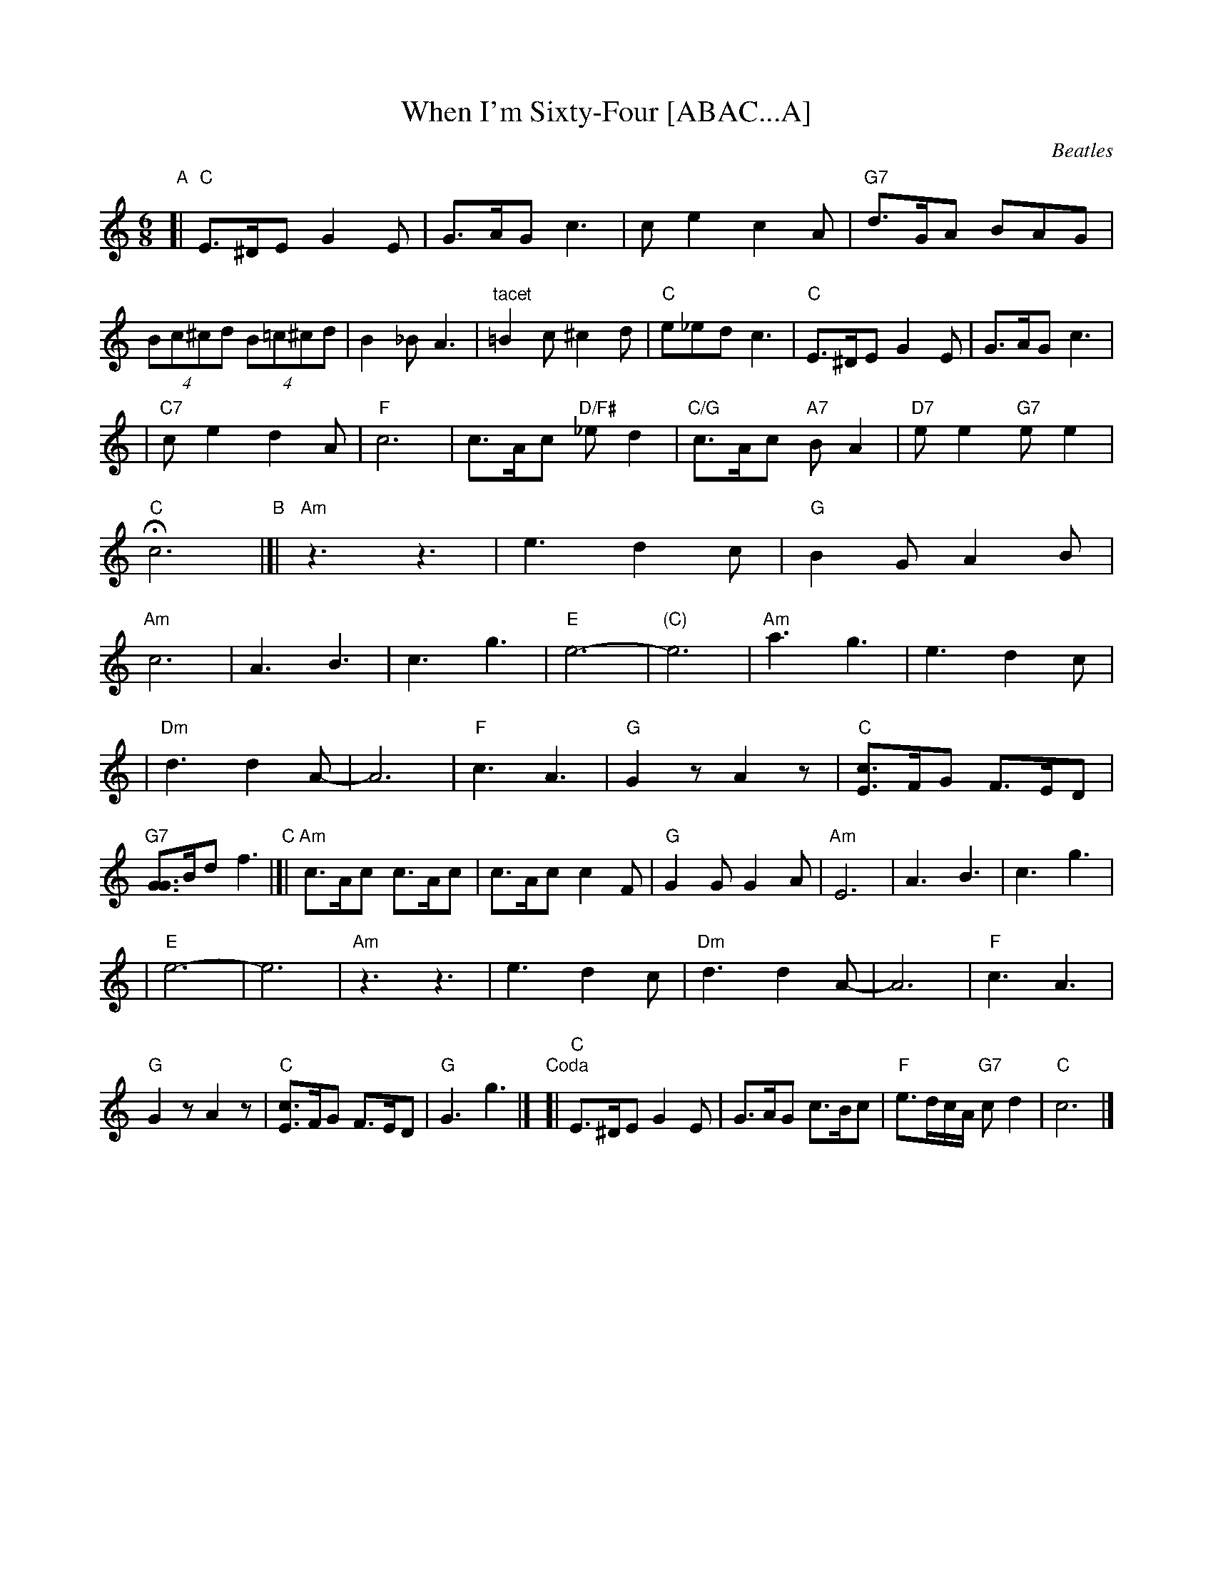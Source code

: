 X: 1
T: When I'm Sixty-Four [ABAC...A]
C: Beatles
R: jig
N: This is NOT the original version of the tune!!!
M: 6/8
L: 1/8
K: C
"A"\
[| "C"E>^DE G2E | G>AG c3 \
| ce2 c2A | "G7"d>GA BAG \
| (4Bc^cd (4B=c^cd | B2_B A3 \
| "tacet"=B2c ^c2d  | "C"e_ed c3 \
| "C"E>^DE G2E | G>AG c3 |
| "C7"ce2 d2A | "F"c6 \
| c>Ac "D/F#"_ed2 | "C/G"c>Ac "A7"BA2 \
| "D7"ee2 "G7"ee2 | "C"Hc6 \
"B"\
|[| "Am"z3 z3 | e3 d2c \
| "G"B2G A2B | "Am"c6 \
| A3 B3 | c3 g3 \
| "E"e6- | "(C)"e6 \
| "Am"a3 g3 | e3 d2c |
| "Dm"d3 d2A- | A6 \
| "F"c3 A3 | "G"G2z A2z \
| "C"[cE]>FG F>ED | "G7"[GG]>Bd f3 \
"C"\
|[| "Am"c>Ac c>Ac | c>Ac c2F \
| "G"G2G G2A | "Am"E6 \
| A3 B3 | c3 g3 |
| "E"e6- | e6 \
| "Am"z3 z3 |  e3 d2c \
| "Dm"d3 d2A- | A6 \
| "F"c3 A3 | "G"G2z A2z \
| "C"[cE]>FG F>ED | "G"G3 g3 |] \
"Coda"\
[| "C"E>^DE G2E | G>AG c>Bc | "F"e>dc/A/ "G7"cd2 | "C"c6 |]
